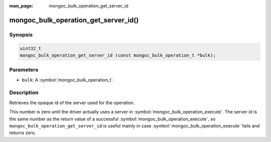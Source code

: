 :man_page: mongoc_bulk_operation_get_server_id

mongoc_bulk_operation_get_server_id()
=====================================

Synopsis
--------

.. code-block:: c

  uint32_t
  mongoc_bulk_operation_get_server_id (const mongoc_bulk_operation_t *bulk);

Parameters
----------

* ``bulk``: A :symbol:`mongoc_bulk_operation_t`.

Description
-----------

Retrieves the opaque id of the server used for the operation.

This number is zero until the driver actually uses a server in :symbol:`mongoc_bulk_operation_execute`. The server id is the same number as the return value of a successful :symbol:`mongoc_bulk_operation_execute`, so ``mongoc_bulk_operation_get_server_id`` is useful mainly in case :symbol:`mongoc_bulk_operation_execute` fails and returns zero.

